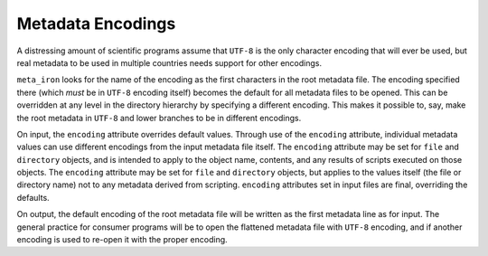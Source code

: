 Metadata Encodings
==================

A distressing amount of scientific programs assume that ``UTF-8`` is the only character encoding that will ever be used,
but real metadata to be used in multiple countries needs support for other encodings.

``meta_iron`` looks for the name of the encoding as the first characters in the root metadata file.  The
encoding specified there (which *must* be in ``UTF-8`` encoding itself) becomes the default for all metadata files
to be opened.  This can be overridden at any level in the directory hierarchy by specifying a different encoding.
This makes it possible to, say, make the root metadata in ``UTF-8`` and lower branches to be in different encodings.

On input, the ``encoding`` attribute overrides default values.  Through use of the ``encoding``
attribute, individual metadata values can use different encodings from the input metadata file itself.
The ``encoding`` attribute may be set for ``file`` and ``directory`` objects, and is intended to apply to the object
name, contents, and any results of scripts executed on those objects.
The ``encoding`` attribute may be set for ``file`` and ``directory`` objects, but applies to the values itself
(the file or directory name) not to any metadata derived from scripting. ``encoding`` attributes set in input files
are final, overriding the defaults.


On output, the default encoding of the root metadata file will be written as the first metadata line as for input.
The general practice for  consumer programs will be to open the flattened metadata file with ``UTF-8`` encoding, and if
another encoding is used to re-open it with the proper encoding.

